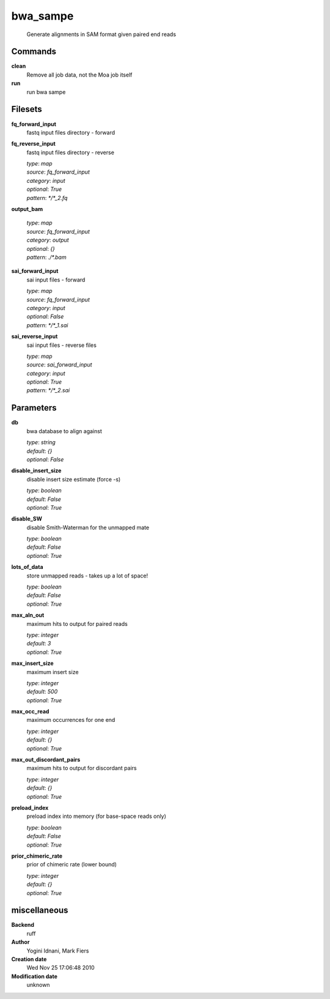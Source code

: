 bwa_sampe
------------------------------------------------




    Generate alignments in SAM format given paired end reads



Commands
~~~~~~~~

**clean**
  Remove all job data, not the Moa job itself
  
  
**run**
  run bwa sampe
  
  

Filesets
~~~~~~~~


**fq_forward_input**
  fastq input files directory - forward





**fq_reverse_input**
  fastq input files directory - reverse


  | *type*: `map`
  | *source*: `fq_forward_input`
  | *category*: `input`
  | *optional*: `True`
  | *pattern*: `*/*_2.fq`




**output_bam**
  


  | *type*: `map`
  | *source*: `fq_forward_input`
  | *category*: `output`
  | *optional*: `{}`
  | *pattern*: `./*.bam`




**sai_forward_input**
  sai input files - forward


  | *type*: `map`
  | *source*: `fq_forward_input`
  | *category*: `input`
  | *optional*: `False`
  | *pattern*: `*/*_1.sai`




**sai_reverse_input**
  sai input files - reverse files


  | *type*: `map`
  | *source*: `sai_forward_input`
  | *category*: `input`
  | *optional*: `True`
  | *pattern*: `*/*_2.sai`





Parameters
~~~~~~~~~~



**db**
  bwa database to align against

  | *type*: `string`
  | *default*: `{}`
  | *optional*: `False`



**disable_insert_size**
  disable insert size estimate (force -s)

  | *type*: `boolean`
  | *default*: `False`
  | *optional*: `True`



**disable_SW**
  disable Smith-Waterman for the unmapped mate

  | *type*: `boolean`
  | *default*: `False`
  | *optional*: `True`



**lots_of_data**
  store unmapped reads - takes up a lot of space!

  | *type*: `boolean`
  | *default*: `False`
  | *optional*: `True`



**max_aln_out**
  maximum hits to output for paired reads

  | *type*: `integer`
  | *default*: `3`
  | *optional*: `True`



**max_insert_size**
  maximum insert size

  | *type*: `integer`
  | *default*: `500`
  | *optional*: `True`



**max_occ_read**
  maximum occurrences for one end

  | *type*: `integer`
  | *default*: `{}`
  | *optional*: `True`



**max_out_discordant_pairs**
  maximum hits to output for discordant pairs

  | *type*: `integer`
  | *default*: `{}`
  | *optional*: `True`



**preload_index**
  preload index into memory (for base-space reads only)

  | *type*: `boolean`
  | *default*: `False`
  | *optional*: `True`



**prior_chimeric_rate**
  prior of chimeric rate (lower bound)

  | *type*: `integer`
  | *default*: `{}`
  | *optional*: `True`



miscellaneous
~~~~~~~~~~~~~

**Backend**
  ruff
**Author**
  Yogini Idnani, Mark Fiers
**Creation date**
  Wed Nov 25 17:06:48 2010
**Modification date**
  unknown
